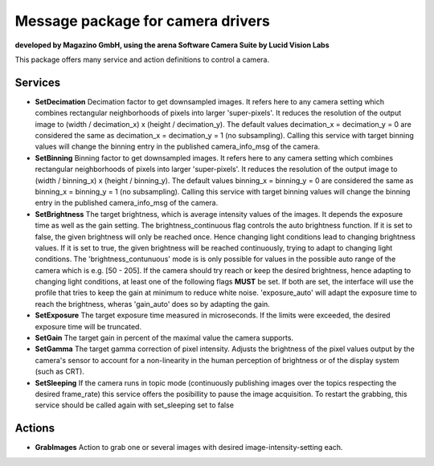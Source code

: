 ====
**Message package for camera drivers**
====
**developed by Magazino GmbH, using the arena Software Camera Suite by Lucid Vision Labs**

.. image:: https://raw.githubusercontent.com/magazino/arena_camera/indigo-devel/wiki_imgs/logos.png
   :width: 130 %
   :align: center

This package offers many service and action definitions to control a camera.



******
**Services**
******
- **SetDecimation**
  Decimation factor to get downsampled images. It refers here to any camera setting which combines rectangular neighborhoods of pixels into larger 'super-pixels'. It reduces the resolution of the output image to (width / decimation_x) x (height / decimation_y). The default values decimation_x = decimation_y = 0 are considered the same as decimation_x = decimation_y = 1 (no subsampling). Calling this service with target binning values will change the binning entry in the published camera_info_msg of the camera.

- **SetBinning**
  Binning factor to get downsampled images. It refers here to any camera setting which combines rectangular neighborhoods of pixels into larger 'super-pixels'. It reduces the resolution of the output image to (width / binning_x) x (height / binning_y). The default values binning_x = binning_y = 0 are considered the same as binning_x = binning_y = 1 (no subsampling). Calling this service with target binning values will change the binning entry in the published camera_info_msg of the camera.

- **SetBrightness**
  The target brightness, which is average intensity values of the images. It depends the exposure time as well as the gain setting.
  The brightness_continuous flag controls the auto brightness function. If it is set to false, the given brightness will only be reached once.
  Hence changing light conditions lead to changing brightness values. If it is set to true, the given brightness will be reached continuously,
  trying to adapt to changing light conditions. The 'brightness_contunuous' mode is is only possible for values in the possible auto range of the camera which is e.g. [50 - 205].
  If the camera should try reach or keep the desired brightness, hence adapting to changing light conditions, at least one of the following flags **MUST** be set. If both are set, the interface will use the profile that tries to keep the gain at minimum to reduce white noise. 'exposure_auto' will adapt the exposure time to reach the brightness, wheras 'gain_auto' does so by adapting the gain.

- **SetExposure**
  The target exposure time measured in microseconds. If the limits were exceeded, the desired exposure time will be truncated.

- **SetGain**
  The target gain in percent of the maximal value the camera supports.

- **SetGamma**
  The target gamma correction of pixel intensity. Adjusts the brightness of the pixel values output by the camera's sensor to account for a non-linearity in the human perception of brightness or of the display system (such as CRT).

- **SetSleeping**
  If the camera runs in topic mode (continuously publishing images over the topics respecting the desired frame_rate) this service offers the posibillity to pause the image acquisition. To restart the grabbing, this service should be called again with set_sleeping set to false


******
**Actions**
******
- **GrabImages**
  Action to grab one or several images with desired image-intensity-setting each.

